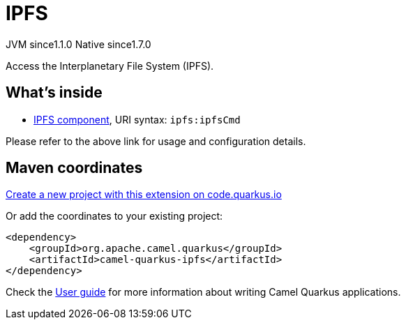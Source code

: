 // Do not edit directly!
// This file was generated by camel-quarkus-maven-plugin:update-extension-doc-page
= IPFS
:linkattrs:
:cq-artifact-id: camel-quarkus-ipfs
:cq-native-supported: true
:cq-status: Stable
:cq-status-deprecation: Stable
:cq-description: Access the Interplanetary File System (IPFS).
:cq-deprecated: false
:cq-jvm-since: 1.1.0
:cq-native-since: 1.7.0

[.badges]
[.badge-key]##JVM since##[.badge-supported]##1.1.0## [.badge-key]##Native since##[.badge-supported]##1.7.0##

Access the Interplanetary File System (IPFS).

== What's inside

* xref:{cq-camel-components}::ipfs-component.adoc[IPFS component], URI syntax: `ipfs:ipfsCmd`

Please refer to the above link for usage and configuration details.

== Maven coordinates

https://code.quarkus.io/?extension-search=camel-quarkus-ipfs[Create a new project with this extension on code.quarkus.io, window="_blank"]

Or add the coordinates to your existing project:

[source,xml]
----
<dependency>
    <groupId>org.apache.camel.quarkus</groupId>
    <artifactId>camel-quarkus-ipfs</artifactId>
</dependency>
----

Check the xref:user-guide/index.adoc[User guide] for more information about writing Camel Quarkus applications.
